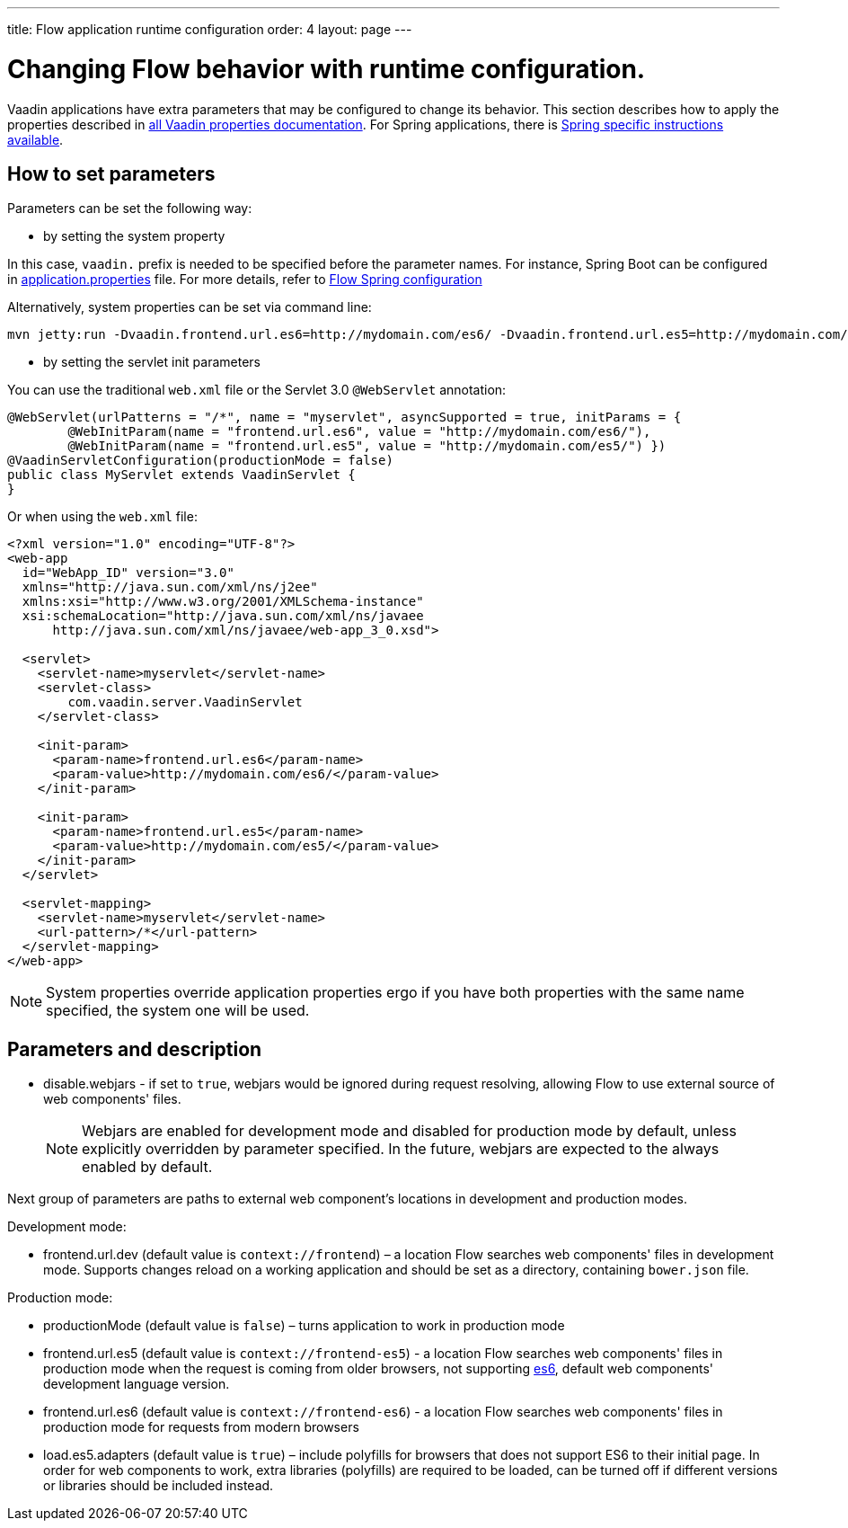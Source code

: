 ---
title: Flow application runtime configuration
order: 4
layout: page
---

ifdef::env-github[:outfilesuffix: .asciidoc]
= Changing Flow behavior with runtime configuration.

Vaadin applications have extra parameters that may be configured to change its behavior.
This section describes how to apply the properties described in <<tutorial-all-vaadin-properties#, all Vaadin properties documentation>>.
For Spring applications, there is <<../spring/tutorial-spring-configuration#, Spring specific instructions available>>.

== How to set parameters

Parameters can be set the following way:

* by setting the system property

In this case, `vaadin.` prefix is needed to be specified before the parameter names.
For instance, Spring Boot can be configured in
https://github.com/netgloo/spring-boot-samples/blob/master/spring-boot-mysql-springdatajpa-hibernate/src/main/resources/application.properties[application.properties] file.
For more details, refer to <<../spring/tutorial-spring-configuration#,Flow Spring configuration>>

Alternatively, system properties can be set via command line:
[source,bash]
----
mvn jetty:run -Dvaadin.frontend.url.es6=http://mydomain.com/es6/ -Dvaadin.frontend.url.es5=http://mydomain.com/es5/
----

* by setting the servlet init parameters

You can use the traditional `web.xml` file or the Servlet 3.0 `@WebServlet` annotation:

[source,java]
----
@WebServlet(urlPatterns = "/*", name = "myservlet", asyncSupported = true, initParams = {
        @WebInitParam(name = "frontend.url.es6", value = "http://mydomain.com/es6/"),
        @WebInitParam(name = "frontend.url.es5", value = "http://mydomain.com/es5/") })
@VaadinServletConfiguration(productionMode = false)
public class MyServlet extends VaadinServlet {
}
----

Or when using the `web.xml` file:

[source,xml]
----
<?xml version="1.0" encoding="UTF-8"?>
<web-app
  id="WebApp_ID" version="3.0"
  xmlns="http://java.sun.com/xml/ns/j2ee"
  xmlns:xsi="http://www.w3.org/2001/XMLSchema-instance"
  xsi:schemaLocation="http://java.sun.com/xml/ns/javaee
      http://java.sun.com/xml/ns/javaee/web-app_3_0.xsd">

  <servlet>
    <servlet-name>myservlet</servlet-name>
    <servlet-class>
        com.vaadin.server.VaadinServlet
    </servlet-class>

    <init-param>
      <param-name>frontend.url.es6</param-name>
      <param-value>http://mydomain.com/es6/</param-value>
    </init-param>

    <init-param>
      <param-name>frontend.url.es5</param-name>
      <param-value>http://mydomain.com/es5/</param-value>
    </init-param>
  </servlet>

  <servlet-mapping>
    <servlet-name>myservlet</servlet-name>
    <url-pattern>/*</url-pattern>
  </servlet-mapping>
</web-app>
----


[NOTE]
System properties override application properties ergo if you have both properties with the same name specified, the system one will be used.

== Parameters and description

* disable.webjars - if set to `true`, webjars would be ignored during request resolving,
allowing Flow to use external source of web components' files.
[NOTE]
Webjars are enabled for development mode and disabled for production mode by default,
unless explicitly overridden by parameter specified.
In the future, webjars are expected to the always enabled by default.

Next group of parameters are paths to external web component's locations in development and production modes.

Development mode:

* frontend.url.dev (default value is `context://frontend`) – a location Flow searches web components' files in development mode.
Supports changes reload on a working application and should be set as a directory, containing `bower.json` file.

Production mode:

* productionMode (default value is `false`) – turns application to work in production mode
* frontend.url.es5 (default value is `context://frontend-es5`) - a location Flow searches web components' files in production mode
when the request is coming from older browsers, not supporting http://es6-features.org/[es6], default web components' development language version.
* frontend.url.es6 (default value is `context://frontend-es6`) - a location Flow searches web components' files in production mode for requests from modern browsers
* load.es5.adapters (default value is `true`) – include polyfills for browsers that does not support ES6 to their initial page.
In order for web components to work, extra libraries (polyfills) are required to be loaded, can be turned off if different versions or libraries should be included instead.
